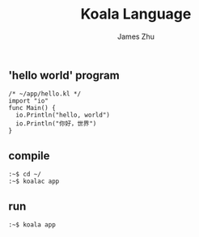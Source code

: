 #+TITLE: Koala Language
#+AUTHOR: James Zhu
#+EMAIL: zhuguangxiang@163.com

** 'hello world' program
#+BEGIN_SRC
  /* ~/app/hello.kl */
  import "io"
  func Main() {
    io.Println("hello, world")
    io.Println("你好，世界")
  }
#+END_SRC
** compile
#+BEGIN_SRC
  :~$ cd ~/
  :~$ koalac app
#+END_SRC
** run
#+BEGIN_SRC
  :~$ koala app
#+END_SRC
